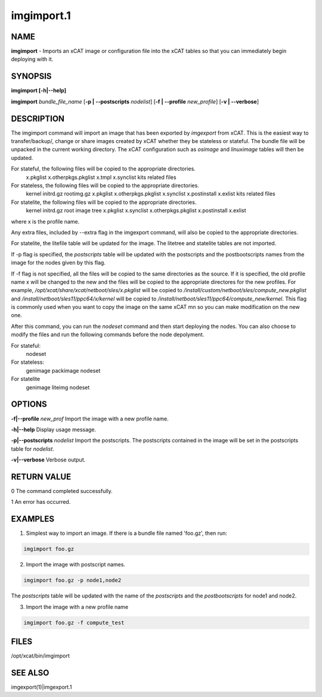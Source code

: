 
###########
imgimport.1
###########

.. highlight:: perl


****
NAME
****


\ **imgimport**\  - Imports an xCAT image or configuration file into the xCAT tables so that you can immediately begin deploying with it.


********
SYNOPSIS
********


\ **imgimport [-h|-**\ **-help]**\ 

\ **imgimport**\  \ *bundle_file_name*\  [\ **-p | -**\ **-postscripts**\  \ *nodelist*\ ] [\ **-f | -**\ **-profile**\  \ *new_profile*\ ] [\ **-v | -**\ **-verbose**\ ]


***********
DESCRIPTION
***********


The imgimport command will import an image that has been exported by \ *imgexport*\  from xCAT.  This is the easiest way to transfer/backup/, change or share images created by xCAT whether they be stateless or stateful. The bundle file will be unpacked in the current working directory. The xCAT configuration such as \ *osimage*\  and \ *linuximage*\  tables will then be updated.

For stateful, the following files will be copied to the appropriate directories.
  x.pkglist
  x.otherpkgs.pkglist
  x.tmpl
  x.synclist
  kits related files

For stateless, the following files will be copied to the appropriate directories.
  kernel
  initrd.gz
  rootimg.gz
  x.pkglist
  x.otherpkgs.pkglist
  x.synclist
  x.postinstall
  x.exlist
  kits related files

For statelite, the following files will be copied to the appropriate directories.
  kernel
  initrd.gz
  root image tree
  x.pkglist
  x.synclist
  x.otherpkgs.pkglist
  x.postinstall
  x.exlist

where x is the profile name.

Any extra files, included by --extra flag in the imgexport command, will also be copied to the appropriate directories.

For statelite, the litefile table will be updated for the image. The litetree and statelite tables are not imported.

If -p flag is specified, the \ *postscripts*\  table will be updated with the postscripts and the postbootscripts names from the image for the nodes given by this flag.

If -f flag is not specified, all the files will be copied to the same directories as the source. If it is specified, the old profile name x will be changed to the new and the files will be copied to the appropriate directores for the new profiles. For example, \ */opt/xcat/share/xcat/netboot/sles/x.pkglist*\  will be copied to \ */install/custom/netboot/sles/compute_new.pkglist*\  and \ */install/netboot/sles11/ppc64/x/kernel*\  will be copied to \ */install/netboot/sles11/ppc64/compute_new/kernel*\ . This flag is commonly used when you want to copy the image on the same xCAT mn so you can make modification on the new one.

After this command, you can run the \ *nodeset*\  command and then start deploying the nodes. You can also choose to modify the files and run the following commands before the node depolyment.

For stateful:
  nodeset

For stateless: 
  genimage
  packimage
  nodeset

For statelite
  genimage
  liteimg
  nodeset


*******
OPTIONS
*******


\ **-f|-**\ **-profile**\  \ *new_prof*\       Import the image with a new profile name.

\ **-h|-**\ **-help**\                      Display usage message.

\ **-p|-**\ **-postscripts**\  \ *nodelist*\   Import the postscripts. The postscripts contained in the image will be set in the postscripts table for \ *nodelist*\ .

\ **-v|-**\ **-verbose**\                   Verbose output.


************
RETURN VALUE
************


0 The command completed successfully.

1 An error has occurred.


********
EXAMPLES
********


1. Simplest way to import an image. If there is a bundle file named 'foo.gz', then run:


.. code-block:: perl

  imgimport foo.gz


2. Import the image with postscript names.


.. code-block:: perl

  imgimport foo.gz -p node1,node2


The \ *postscripts*\  table will be updated with the name of the \ *postscripts*\  and the \ *postbootscripts*\  for node1 and node2.

3. Import the image with a new profile name


.. code-block:: perl

  imgimport foo.gz -f compute_test



*****
FILES
*****


/opt/xcat/bin/imgimport


********
SEE ALSO
********


imgexport(1)|imgexport.1

